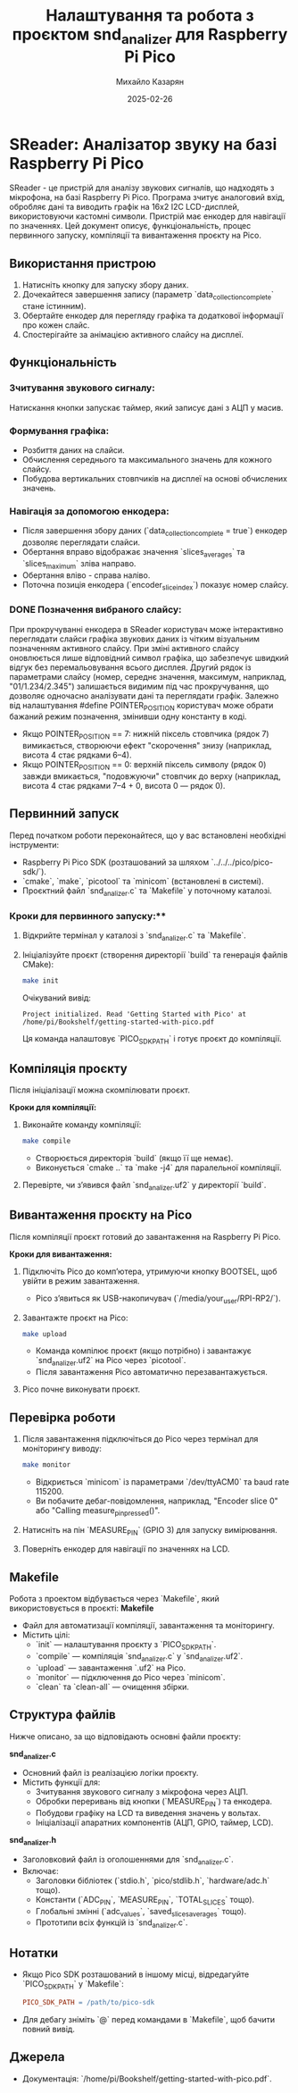 #+TITLE: Налаштування та робота з проєктом snd_analizer для Raspberry Pi Pico
#+AUTHOR: Михайло Казарян
#+DATE: 2025-02-26
#+STARTUP: overview

* SReader: Аналізатор звуку на базі Raspberry Pi Pico
SReader - це пристрій для аналізу звукових сигналів, що надходять з мікрофона, на базі Raspberry Pi Pico. Програма зчитує аналоговий вхід, обробляє дані та виводить графік на 16x2 I2C LCD-дисплей, використовуючи кастомні символи. Пристрій має енкодер для навігації по значеннях. Цей документ описує, функціональність, процес
первинного запуску, компіляції та вивантаження проєкту на Pico.

** Використання пристрою
1. Натисніть кнопку для запуску збору даних.
2. Дочекайтеся завершення запису (параметр `data_collection_complete` стане істинним).
3. Обертайте енкодер для перегляду графіка та додаткової інформації про кожен слайс.
4. Спостерігайте за анімацією активного слайсу на дисплеї.

** Функціональність
*** Зчитування звукового сигналу:
Натискання кнопки запускає таймер, який записує дані з АЦП у масив.
*** Формування графіка:
  - Розбиття даних на слайси.
  - Обчислення середнього та максимального значень для кожного слайсу.
  - Побудова вертикальних стовпчиків на дисплеї на основі обчислених значень.
*** Навігація за допомогою енкодера:
  - Після завершення збору даних (`data_collection_complete = true`) енкодер дозволяє переглядати слайси.
  - Обертання вправо відображає значення `slices_averages` та `slices_maximum` зліва направо.
  - Обертання вліво - справа наліво.
  - Поточна позиція енкодера (`encoder_slice_index`) показує номер слайсу.
*** DONE Позначення вибраного слайсу:
При прокручуванні енкодера в SReader користувач може інтерактивно переглядати слайси графіка звукових даних із чітким візуальним позначенням активного слайсу. При зміні активного слайсу оновлюється лише відповідний символ графіка, що забезпечує швидкий відгук без перемальовування всього дисплея. Другий рядок із параметрами слайсу (номер, середнє значення, максимум, наприклад, "01/1.234/2.345") залишається видимим під час прокручування, що дозволяє одночасно аналізувати дані та переглядати графік.
Залежно від налаштування #define POINTER_POSITION користувач може обрати бажаний режим позначення, змінивши одну константу в коді.
 - Якщо POINTER_POSITION == 7: нижній піксель стовпчика (рядок 7) вимикається, створюючи ефект "скорочення" знизу (наприклад, висота 4 стає рядками 6–4).
 - Якщо POINTER_POSITION == 0: верхній піксель символу (рядок 0) завжди вмикається, "подовжуючи" стовпчик до верху (наприклад, висота 4 стає рядками 7–4 + 0, висота 0 — рядок 0).

** Первинний запуск
Перед початком роботи переконайтеся, що у вас встановлені необхідні інструменти:
- Raspberry Pi Pico SDK (розташований за шляхом `../../../pico/pico-sdk/`).
- `cmake`, `make`, `picotool` та `minicom` (встановлені в системі).
- Проєктний файл `snd_analizer.c` та `Makefile` у поточному каталозі.

*** Кроки для первинного запуску:**
1. Відкрийте термінал у каталозі з `snd_analizer.c` та `Makefile`.
2. Ініціалізуйте проєкт (створення директорії `build` та генерація файлів CMake):
   #+BEGIN_SRC sh :results output
   make init
   #+END_SRC
   Очікуваний вивід:
   #+BEGIN_EXAMPLE
   Project initialized. Read 'Getting Started with Pico' at /home/pi/Bookshelf/getting-started-with-pico.pdf
   #+END_EXAMPLE
   Ця команда налаштовує `PICO_SDK_PATH` і готує проєкт до компіляції.

** Компіляція проєкту
Після ініціалізації можна скомпілювати проєкт.

**Кроки для компіляції:**
1. Виконайте команду компіляції:
   #+BEGIN_SRC sh :results output
   make compile
   #+END_SRC
   - Створюється директорія `build` (якщо її ще немає).
   - Виконується `cmake ..` та `make -j4` для паралельної компіляції.
2. Перевірте, чи з’явився файл `snd_analizer.uf2` у директорії `build`.

** Вивантаження проєкту на Pico
Після компіляції проєкт готовий до завантаження на Raspberry Pi Pico.

**Кроки для вивантаження:**
1. Підключіть Pico до комп’ютера, утримуючи кнопку BOOTSEL, щоб увійти в режим завантаження.
   - Pico з’явиться як USB-накопичувач (`/media/your_user/RPI-RP2/`).
2. Завантажте проєкт на Pico:
   #+BEGIN_SRC sh :results output
   make upload
   #+END_SRC
   - Команда компілює проєкт (якщо потрібно) і завантажує `snd_analizer.uf2` на Pico через `picotool`.
   - Після завантаження Pico автоматично перезавантажується.
3. Pico почне виконувати проєкт.

** Перевірка роботи
1. Після завантаження підключіться до Pico через термінал для моніторингу виводу:
   #+BEGIN_SRC sh :results output
   make monitor
   #+END_SRC
   - Відкриється `minicom` із параметрами `/dev/ttyACM0` та baud rate 115200.
   - Ви побачите дебаг-повідомлення, наприклад, "Encoder slice 0" або "Calling measure_pin_pressed()".
2. Натисніть на пін `MEASURE_PIN` (GPIO 3) для запуску вимірювання.
3. Поверніть енкодер для навігації по значеннях на LCD.

** Makefile
Робота з проектом відбувається через `Makefile`, який використовується в проєкті:
**Makefile**
- Файл для автоматизації компіляції, завантаження та моніторингу.
- Містить цілі:
  - `init` — налаштування проєкту з `PICO_SDK_PATH`.
  - `compile` — компіляція `snd_analizer.c` у `snd_analizer.uf2`.
  - `upload` — завантаження `.uf2` на Pico.
  - `monitor` — підключення до Pico через `minicom`.
  - `clean` та `clean-all` — очищення збірки.
** Структура файлів
Нижче описано, за що відповідають основні файли проєкту:

**snd_analizer.c**
- Основний файл із реалізацією логіки проєкту.
- Містить функції для:
  - Зчитування звукового сигналу з мікрофона через АЦП.
  - Обробки переривань від кнопки (`MEASURE_PIN`) та енкодера.
  - Побудови графіку на LCD та виведення значень у вольтах.
  - Ініціалізації апаратних компонентів (АЦП, GPIO, таймер, LCD).

**snd_analizer.h**
- Заголовковий файл із оголошеннями для `snd_analizer.c`.
- Включає:
  - Заголовки бібліотек (`stdio.h`, `pico/stdlib.h`, `hardware/adc.h` тощо).
  - Константи (`ADC_PIN`, `MEASURE_PIN`, `TOTAL_SLICES` тощо).
  - Глобальні змінні (`adc_values`, `saved_slices_averages` тощо).
  - Прототипи всіх функцій із `snd_analizer.c`.
** Нотатки
- Якщо Pico SDK розташований в іншому місці, відредагуйте `PICO_SDK_PATH` у `Makefile`:
  #+BEGIN_SRC makefile
  PICO_SDK_PATH = /path/to/pico-sdk
  #+END_SRC
- Для дебагу зніміть `@` перед командами в `Makefile`, щоб бачити повний вивід.

** Джерела
- Документація: `/home/pi/Bookshelf/getting-started-with-pico.pdf`.
